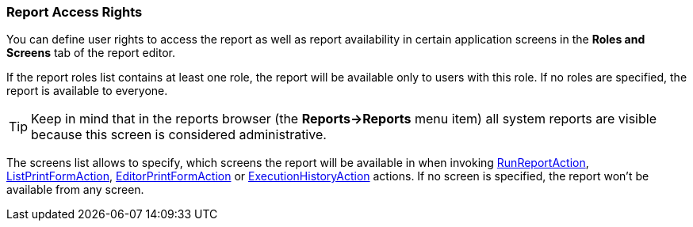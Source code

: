 :sourcesdir: ../../../source

[[permissions]]
=== Report Access Rights

You can define user rights to access the report as well as report availability in certain application screens in the *Roles and Screens* tab of the report editor.

If the report roles list contains at least one role, the report will be available only to users with this role. If no roles are specified, the report is available to everyone.

[TIP]
====
Keep in mind that in the reports browser (the *Reports->Reports* menu item) all system reports are visible because this screen is considered administrative.
====

The screens list allows to specify, which screens the report will be available in when invoking <<run_report_action,RunReportAction>>, <<list_print_form_action,ListPrintFormAction>>, <<editor_print_form_action,EditorPrintFormAction>> or <<execution_history_action,ExecutionHistoryAction>> actions. If no screen is specified, the report won't be available from any screen.

